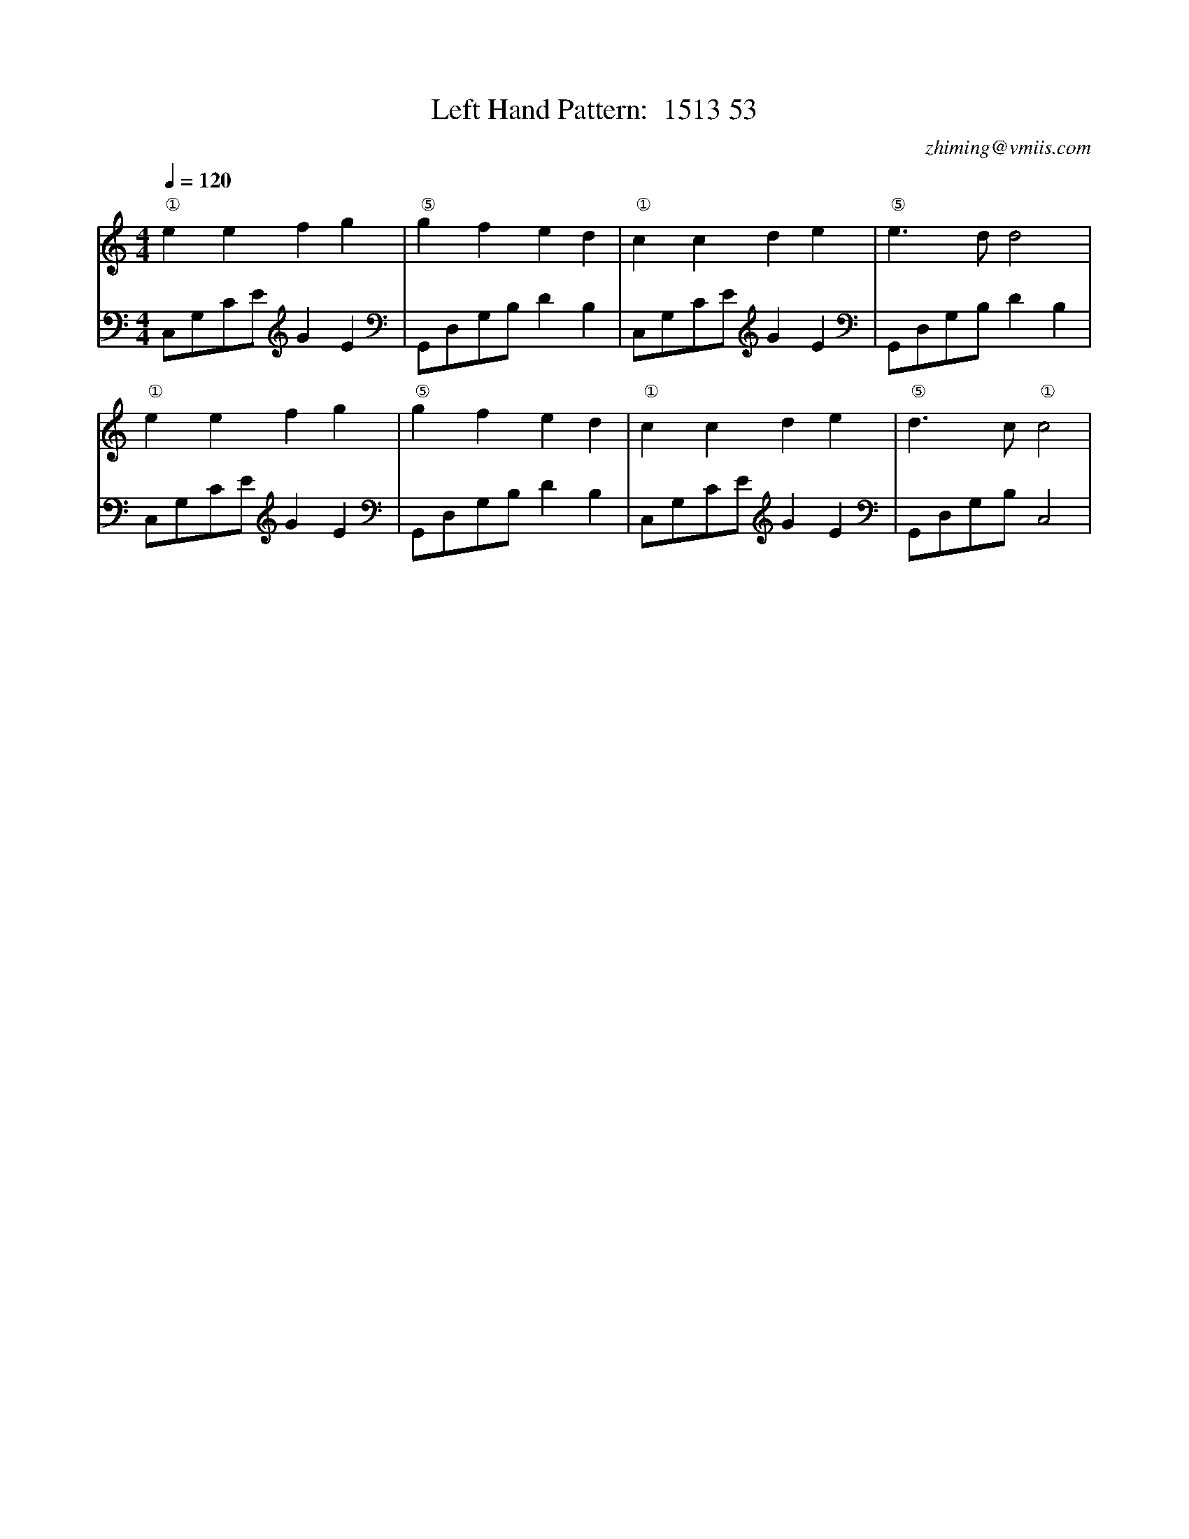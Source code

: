X:1
T:Left Hand Pattern:  1513 53
C:zhiming@vmiis.com
M:4/4
L:1/8
Q:1/4=120
K:C
V:1
"①"e2e2f2g2|"⑤"g2f2e2d2|"①"c2c2d2e2|"⑤"e2>d2d4|
"①"e2e2f2g2|"⑤"g2f2e2d2|"①"c2c2d2e2|"⑤"d2>c2"①"c4|
V:2 celf=bass
C,G,CE G2E2|G,,D,G,B, D2B,2|C,G,CE G2E2|G,,D,G,B, D2B,2|
C,G,CE G2E2|G,,D,G,B, D2B,2|C,G,CE G2E2|G,,D,G,B, C,4|